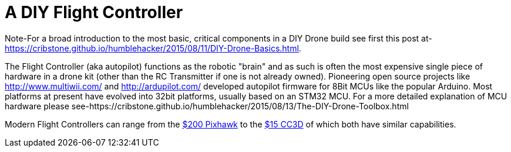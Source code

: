 = A DIY Flight Controller

Note-For a broad introduction to the most basic, critical components in a DIY Drone build see first this post at- https://cribstone.github.io/humblehacker/2015/08/11/DIY-Drone-Basics.html. 

The Flight Controller (aka autopilot) functions as the robotic "brain" and as such is often the most expensive single piece of hardware in a drone kit (other than the RC Transmitter if one is not already owned). Pioneering open source projects like http://www.multiwii.com/ and http://ardupilot.com/ developed autopilot firmware for 8Bit MCUs like the popular Arduino.  Most platforms at present have evolved into 32bit platforms, usually based on an STM32 MCU.  For a more detailed explanation of MCU hardware please see-https://cribstone.github.io/humblehacker/2015/08/13/The-DIY-Drone-Toolbox.html

Modern Flight Controllers can range from the https://store.3drobotics.com/products/3dr-pixhawk/?utm_source=google&utm_medium=cpc&utm_term=branded&utm_campaign=branded&gclid=CjwKEAjwjYCvBRC99sSm_frioAwSJACrKuPCnaGBJ4bEksK53l1tchcLxKj-pRPitv8HaP46mnS4BRoC1-Dw_wcB[$200 Pixhawk] to the http://www.banggood.com/OpenPilot-CC3D-Flight-Controller-Bent-Pin-STM32-32-bit-Flexiport-p-956366.html?currency=USD&createTmp=1&utm_source=google&utm_medium=shopping&utm_content=saul&utm_campaign=Rc-Quad-us&gclid=CjwKEAjwjYCvBRC99sSm_frioAwSJACrKuPCIe0cyLQud9HKajfvp4m6k70K4XqyfSdsf2xv-1Z_ShoCPeDw_wcB[$15 CC3D] of which both have similar capabilities.  